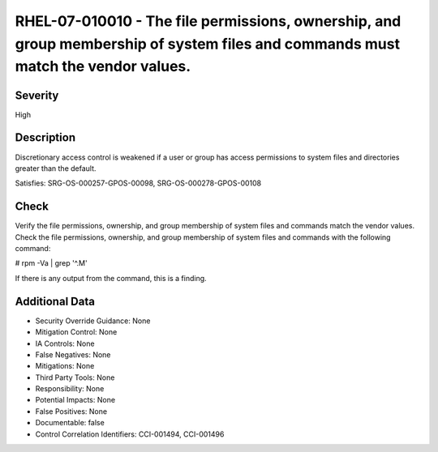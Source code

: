 
RHEL-07-010010 - The file permissions, ownership, and group membership of system files and commands must match the vendor values.
---------------------------------------------------------------------------------------------------------------------------------

Severity
~~~~~~~~

High

Description
~~~~~~~~~~~

Discretionary access control is weakened if a user or group has access permissions to system files and directories greater than the default.

Satisfies: SRG-OS-000257-GPOS-00098, SRG-OS-000278-GPOS-00108

Check
~~~~~

Verify the file permissions, ownership, and group membership of system files and commands match the vendor values.
Check the file permissions, ownership, and group membership of system files and commands with the following command:

# rpm -Va | grep '^.M'

If there is any output from the command, this is a finding.

Additional Data
~~~~~~~~~~~~~~~


* Security Override Guidance: None

* Mitigation Control: None

* IA Controls: None

* False Negatives: None

* Mitigations: None

* Third Party Tools: None

* Responsibility: None

* Potential Impacts: None

* False Positives: None

* Documentable: false

* Control Correlation Identifiers: CCI-001494, CCI-001496